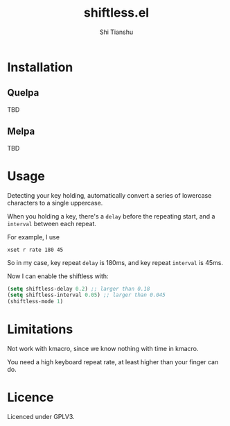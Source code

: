 #+title: shiftless.el
#+author: Shi Tianshu

* Installation

** Quelpa
   TBD

** Melpa
   TBD

* Usage

Detecting your key holding, automatically convert a series of lowercase characters to a single uppercase.

When you holding a key, there's a ~delay~ before the repeating start, and a ~interval~ between each repeat.

For example, I use

#+BEGIN_SRC shell
xset r rate 180 45
#+END_SRC

So in my case, key repeat ~delay~ is 180ms, and key repeat ~interval~ is 45ms.

Now I can enable the shiftless with:
#+BEGIN_SRC emacs-lisp
(setq shiftless-delay 0.2) ;; larger than 0.18
(setq shiftless-interval 0.05) ;; larger than 0.045
(shiftless-mode 1)
#+END_SRC

* Limitations

Not work with kmacro, since we know nothing with time in kmacro.

You need a high keyboard repeat rate, at least higher than your finger can do.

* Licence

Licenced under GPLV3.
